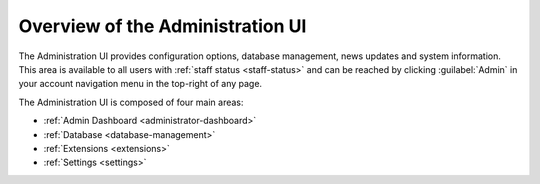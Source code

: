 .. _administration-ui:

=================================
Overview of the Administration UI
=================================

The Administration UI provides configuration options, database management,
news updates and system information. This area is available to all users with
:ref:`staff status <staff-status>` and can be reached by clicking
:guilabel:`Admin` in your account navigation menu in the top-right of any
page.

The Administration UI is composed of four main areas:

* :ref:`Admin Dashboard <administrator-dashboard>`
* :ref:`Database <database-management>`
* :ref:`Extensions <extensions>`
* :ref:`Settings <settings>`

